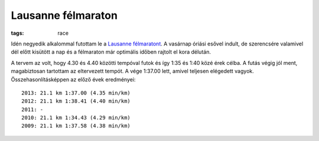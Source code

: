 Lausanne félmaraton
===================
:tags: race

Idén negyedik alkalommal futottam le a `Lausanne félmaratont <http://www.lausanne-marathon.com>`_.  A vasárnap óriási esővel indult, de szerencsére valamivel dél előtt kisütött a nap és a félmaraton már optimális időben rajtolt el kora délután.

A tervem az volt, hogy 4.30 és 4.40 közötti tempóval futok és így 1:35 és 1:40 közé érek célba.  A futás végig jól ment, magabiztosan tartottam az eltervezett tempót.  A vége 1:37.00 lett, amivel teljesen elégedett vagyok.  Összehasonlításképpen az előző évek eredményei::

    2013: 21.1 km 1:37.00 (4.35 min/km)
    2012: 21.1 km 1:38.41 (4.40 min/km)
    2011: -
    2010: 21.1 km 1:34.43 (4.29 min/km)
    2009: 21.1 km 1:37.58 (4.38 min/km)

